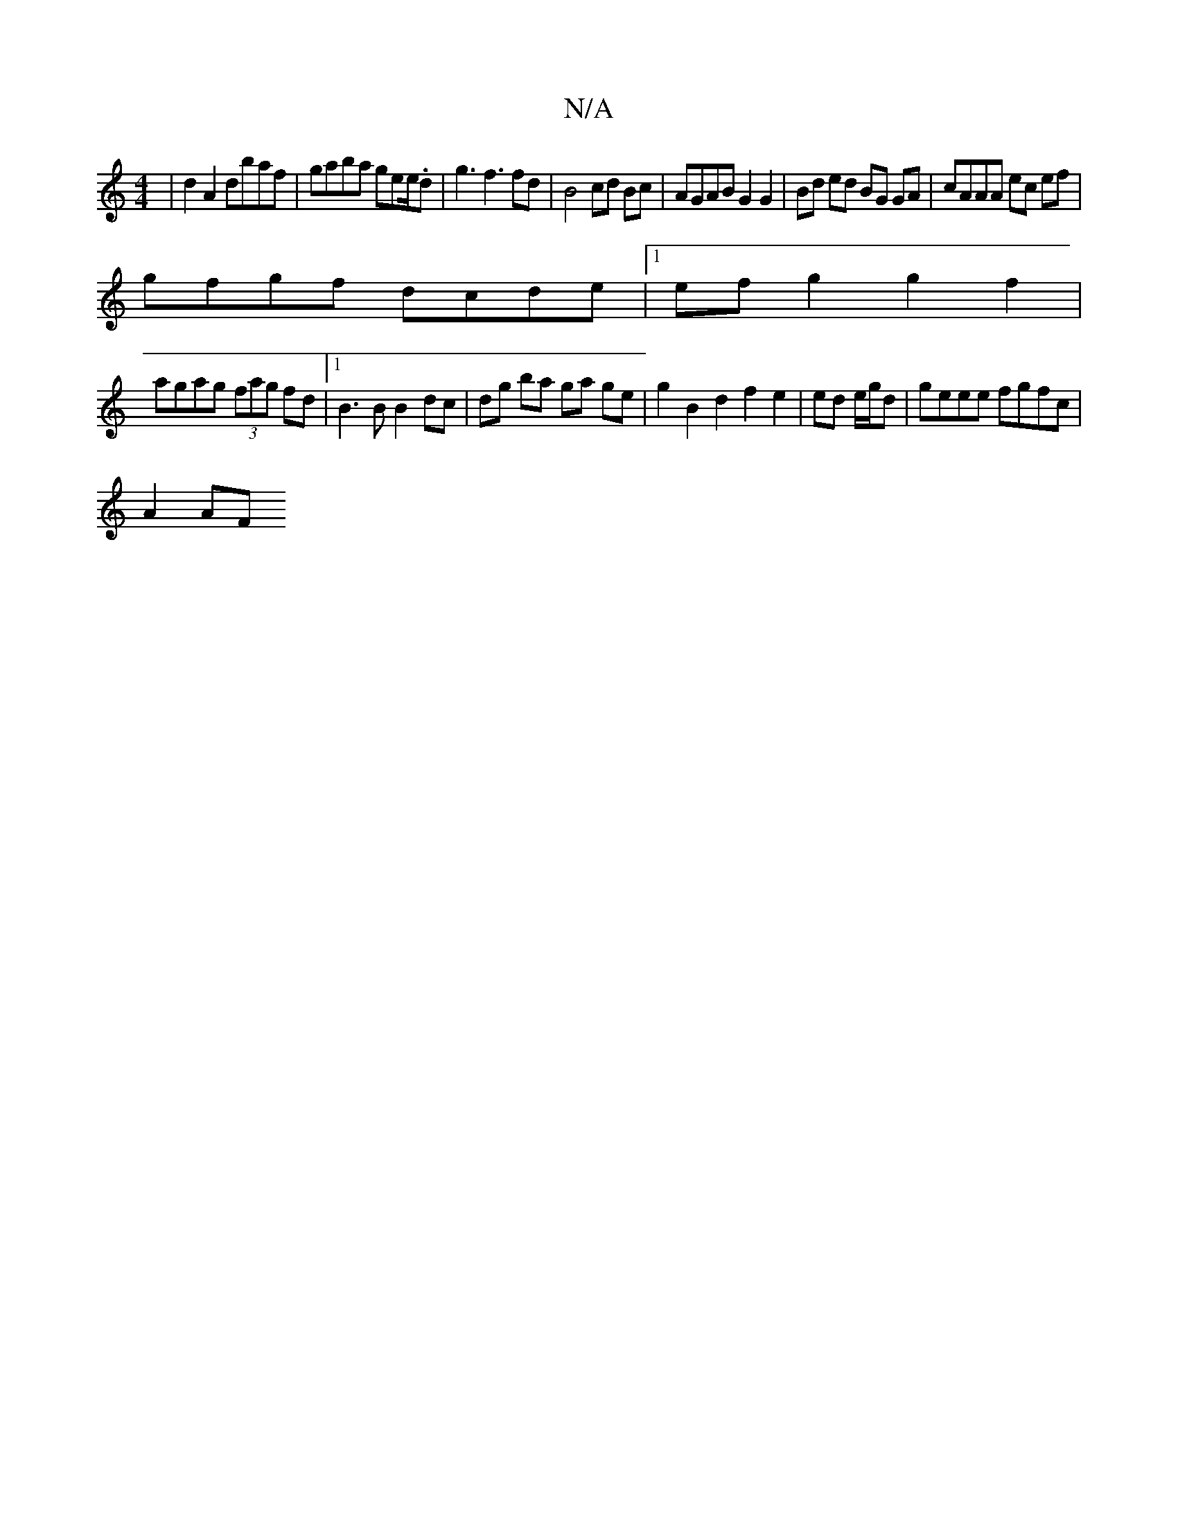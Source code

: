 X:1
T:N/A
M:4/4
R:N/A
K:Cmajor
 | d2 A2 dbaf | gaba gee/.d| g3 f3 fd | B4 cd Bc | AGAB G2 G2 | Bd ed BG GA|cAAA ec ef |
gfgf dcde |[1 ef g2 g2 f2 |
agag (3fag fd |1 B3 B B2 dc |dg ba ga ge | g2B2 d2 f2 e2|ed e/g/d|geee fgfc|
A2AF ~